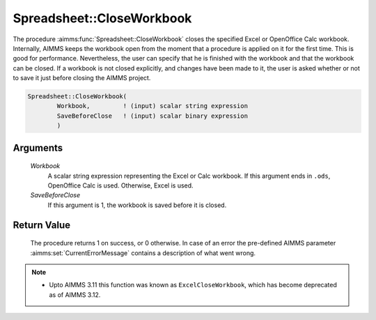 .. aimms:procedure:: Spreadsheet::CloseWorkbook(Workbook, SaveBeforeClose)

.. _Spreadsheet::CloseWorkbook:

Spreadsheet::CloseWorkbook
==========================

The procedure :aimms:func:`Spreadsheet::CloseWorkbook` closes the specified Excel
or OpenOffice Calc workbook. Internally, AIMMS keeps the workbook open
from the moment that a procedure is applied on it for the first time.
This is good for performance. Nevertheless, the user can specify that he
is finished with the workbook and that the workbook can be closed. If a
workbook is not closed explicitly, and changes have been made to it, the
user is asked whether or not to save it just before closing the AIMMS
project.

.. code-block:: aimms

    Spreadsheet::CloseWorkbook(
            Workbook,         ! (input) scalar string expression
            SaveBeforeClose   ! (input) scalar binary expression
            )

Arguments
---------

    *Workbook*
        A scalar string expression representing the Excel or Calc workbook. If
        this argument ends in ``.ods``, OpenOffice Calc is used. Otherwise,
        Excel is used.

    *SaveBeforeClose*
        If this argument is 1, the workbook is saved before it is closed.

Return Value
------------

    The procedure returns 1 on success, or 0 otherwise. In case of an error
    the pre-defined AIMMS parameter :aimms:set:`CurrentErrorMessage` contains a description of what
    went wrong.

.. note::

    -  Upto AIMMS 3.11 this function was known as ``ExcelCloseWorkbook``,
       which has become deprecated as of AIMMS 3.12.
